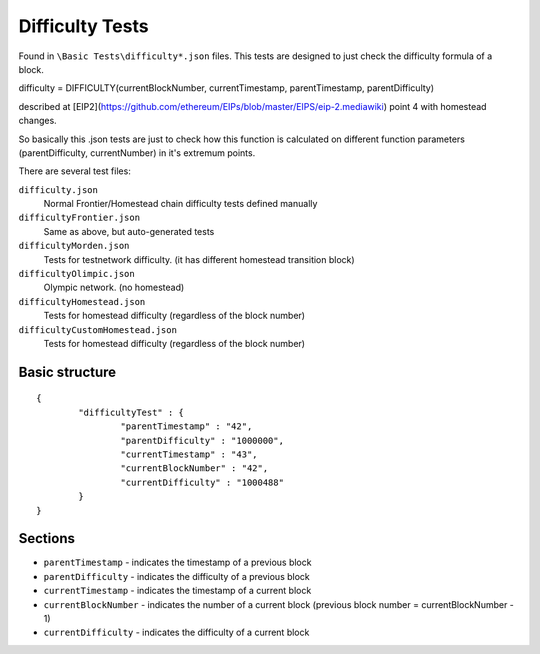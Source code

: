 .. _difficulty_tests:

################################################################################
Difficulty Tests
################################################################################

Found in ``\Basic Tests\difficulty*.json`` files. This tests are designed to just check the difficulty formula of a block. 

difficulty = DIFFICULTY(currentBlockNumber, currentTimestamp, parentTimestamp, parentDifficulty)

described at [EIP2](https://github.com/ethereum/EIPs/blob/master/EIPS/eip-2.mediawiki) point 4 with homestead changes.

So basically this .json tests are just to check how this function is calculated on different function parameters (parentDifficulty, currentNumber) in it's extremum points. 

There are several test files:

``difficulty.json`` 
	Normal Frontier/Homestead chain difficulty tests defined manually  
``difficultyFrontier.json``
	Same as above, but auto-generated tests 
``difficultyMorden.json`` 
	Tests for testnetwork difficulty. (it has different homestead transition block)  
``difficultyOlimpic.json``
	Olympic network. (no homestead)  
``difficultyHomestead.json``
	Tests for homestead difficulty (regardless of the block number)  
``difficultyCustomHomestead.json``
	Tests for homestead difficulty (regardless of the block number)  

Basic structure
--------------------------------------------------------------------------------
::

	{
		"difficultyTest" : {
			"parentTimestamp" : "42",
			"parentDifficulty" : "1000000",
			"currentTimestamp" : "43",
			"currentBlockNumber" : "42",
			"currentDifficulty" : "1000488"
		}
	}

Sections
--------------------------------------------------------------------------------
* ``parentTimestamp`` - indicates the timestamp of a previous block  
* ``parentDifficulty`` - indicates the difficulty of a previous block  
* ``currentTimestamp`` - indicates the timestamp of a current block  
* ``currentBlockNumber`` - indicates the number of a current block (previous block number = currentBlockNumber - 1)  
* ``currentDifficulty`` - indicates the difficulty of a current block  